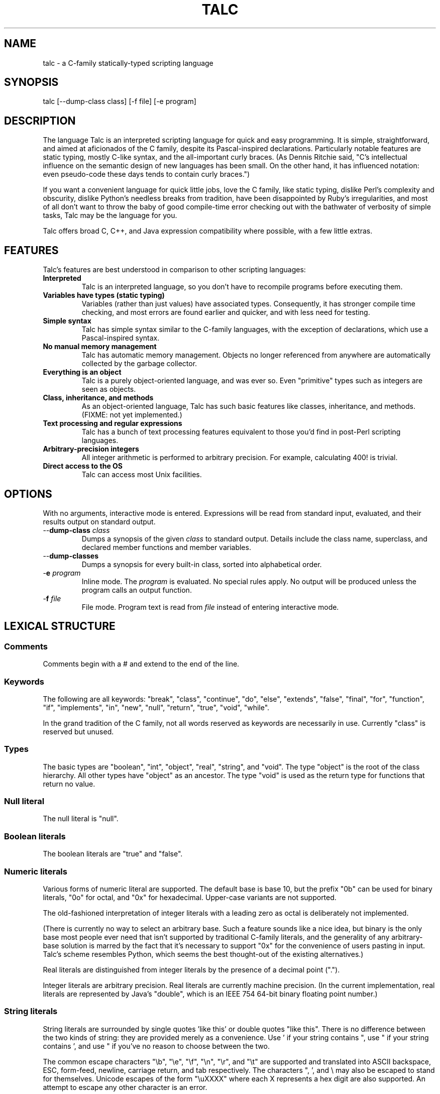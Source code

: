 .TH TALC "1" "" "" "User Commands"
.SH NAME
talc \- a C-family statically-typed scripting language
.SH SYNOPSIS
talc [--dump-class class] [-f file] [-e program]
.SH DESCRIPTION
The language Talc is an interpreted scripting language for quick and easy programming. It is simple, straightforward, and aimed at aficionados of the C family, despite its Pascal-inspired declarations. Particularly notable features are static typing, mostly C-like syntax, and the all-important curly braces. (As Dennis Ritchie said, "C's intellectual influence on the semantic design of new languages has been small. On the other hand, it has influenced notation: even pseudo-code these days tends to contain curly braces.")

If you want a convenient language for quick little jobs, love the C family, like static typing, dislike Perl's complexity and obscurity, dislike Python's needless breaks from tradition, have been disappointed by Ruby's irregularities, and most of all don't want to throw the baby of good compile-time error checking out with the bathwater of verbosity of simple tasks, Talc may be the language for you.

Talc offers broad C, C++, and Java expression compatibility where possible, with a few little extras.
.SH FEATURES
Talc's features are best understood in comparison to other scripting languages:
.TP
.B "Interpreted"
Talc is an interpreted language, so you don't have to recompile programs before executing them.
.TP
.B "Variables have types (static typing)"
Variables (rather than just values) have associated types. Consequently, it has stronger compile time checking, and most errors are found earlier and quicker, and with less need for testing.
.TP
.B "Simple syntax"
Talc has simple syntax similar to the C-family languages, with the exception of declarations, which use a Pascal-inspired syntax.
.TP
.B "No manual memory management"
Talc has automatic memory management. Objects no longer referenced from anywhere are automatically collected by the garbage collector.
.TP
.B "Everything is an object"
Talc is a purely object-oriented language, and was ever so. Even "primitive" types such as integers are seen as objects.
.TP
.B "Class, inheritance, and methods"
As an object-oriented language, Talc has such basic features like classes, inheritance, and methods. (FIXME: not yet implemented.)
.TP
.B "Text processing and regular expressions"
Talc has a bunch of text processing features equivalent to those you'd find in post-Perl scripting languages.
.TP
.B "Arbitrary-precision integers"
All integer arithmetic is performed to arbitrary precision. For example, calculating 400! is trivial.
.TP
.B "Direct access to the OS"
Talc can access most Unix facilities.
.SH OPTIONS
With no arguments, interactive mode is entered. Expressions will be read from standard input, evaluated, and their results output on standard output.
.TP
\-\-\fBdump\-class \fIclass
Dumps a synopsis of the given \fIclass\fR to standard output.
Details include the class name, superclass, and declared member functions and member variables.
.TP
\-\-\fBdump\-classes
Dumps a synopsis for every built-in class, sorted into alphabetical order.
.TP
\-\fBe \fIprogram
Inline mode.
The \fIprogram\fR is evaluated.
No special rules apply.
No output will be produced unless the program calls an output function.
.TP
\-\fBf \fIfile
File mode.
Program text is read from \fIfile\fR instead of entering interactive mode.
.SH LEXICAL STRUCTURE
.SS Comments
Comments begin with a # and extend to the end of the line.
.SS Keywords
The following are all keywords: "break", "class", "continue", "do", "else", "extends", "false", "final", "for", "function", "if", "implements", "in", "new", "null", "return", "true", "void", "while".

In the grand tradition of the C family, not all words reserved as keywords are necessarily in use. Currently "class" is reserved but unused.
.SS Types
The basic types are "boolean", "int", "object", "real", "string", and "void". The type "object" is the root of the class hierarchy. All other types have "object" as an ancestor. The type "void" is used as the return type for functions that return no value.
.SS Null literal
The null literal is "null".
.SS Boolean literals
The boolean literals are "true" and "false".
.SS Numeric literals
Various forms of numeric literal are supported. The default base is base 10, but the prefix "0b" can be used for binary literals, "0o" for octal, and "0x" for hexadecimal. Upper-case variants are not supported.

The old-fashioned interpretation of integer literals with a leading zero as octal is deliberately not implemented.

(There is currently no way to select an arbitrary base. Such a feature sounds like a nice idea, but binary is the only base most people ever need that isn't supported by traditional C-family literals, and the generality of any arbitrary-base solution is marred by the fact that it's necessary to support "0x" for the convenience of users pasting in input. Talc's scheme resembles Python, which seems the best thought-out of the existing alternatives.)

Real literals are distinguished from integer literals by the presence of a decimal point (".").

Integer literals are arbitrary precision. Real literals are currently machine precision. (In the current implementation, real literals are represented by Java's "double", which is an IEEE 754 64-bit binary floating point number.)
.SS String literals
String literals are surrounded by single quotes 'like this' or double quotes "like this". There is no difference between the two kinds of string: they are provided merely as a convenience. Use ' if your string contains ", use " if your string contains ', and use " if you've no reason to choose between the two.

The common escape characters "\\b", "\\e", "\\f", "\\n", "\\r", and "\\t" are supported and translated into ASCII backspace, ESC, form-feed, newline, carriage return, and tab respectively. The characters ", ', and \\ may also be escaped to stand for themselves. Unicode escapes of the form "\\uXXXX" where each X represents a hex digit are also supported. An attempt to escape any other character is an error.

Raw string literals are prefixed by a commercial at, @'like this' or @"like this". Backslash escape sequences are disabled in raw string literals, allowing convenient writing of otherwise awkward strings:
.nf
.sp
  path := @"c:\\windows\\paths\\";

  pattern := @"regular\\s+expressions";

  hint := @"embed double quotes like ""this""";
  easier := 'embed double quotes like "this"';
.sp
.fi
Raw string literals are of type "string", the same as normal string literals.
.SS List literals
List literals are comma-separated lists of zero or more expressions enclosed in square brackets. They have a type corresponding to a list of the type furthest from object to which all expressions are assignable:
.nf
.sp
  [ 0xcafebabe, 0xdeadbeef ]  # has type list<int>

  [ "monkey", "head" ]        # has type list<string>

  [ 1, "infinite loop" ]      # has type list<object>

  word_bag:list<string> = []; # special case, assignable to any list
.sp
.fi
As shown, the empty list is denoted [].
.SS Identifiers
Identifiers are taken from the same set as Java identifiers.
.SS Separators
The following are all separators: ":", ";", ",", ".", "(", ")", "{", "}", "[", "]".
.SS Operators
The following are all operators: "!" (prefix logical negation, postfix factorial), "-" (unary numeric negation or binary subtraction), "++", "--", "+" (numeric addition or string concatenation), "*", "**" (exponentiation), "/", "%", "<", "<=", "<<", ">", ">=", ">>", "=", "==", "!=", "&", "&&", "|", "||", "^", "~" (unary bitwise negation).

Binary operators require the types of both operands to be the same. The type of the result is the same as the type of the operands, except for relational operators, whose result is always boolean. (So dividing a real by a real, for example, gives a real; dividing an int by an int gives an int, and it's not possible to divide a real by an int or an int by a real without explicitly converting one or the other to disambiguate.)

The operators "%", "<<", ">>", "&", "~", "|", "^", and "!" (postfix factorial) only operate on type int.

The operators "!" (prefix logical negation), "&&", and "||" only operate on type boolean.

There are also the following compound assignment operators: "+=", "-=", "*=", "**=", "/=", "%=", "<<=", ">>=", "&=", "|=", "^=", with the usual C-family interpretation where "a op= b" is equivalent to "a = a op b".

You can create new instances of classes with the "new" operator.

FIXME: detail operator precedence.
.SH SYNTAX
.SS Blocks
A block is a sequence of statements surrounded by braces such as:
.nf
.sp
  {
    print("hello");
    print(" ");
    print("world\\n");
  }
.sp
.fi
A block is executed by executing each statement in order from first to last, though some statements may terminate the execution of the block.

Many languages treat statements and blocks interchangeably. When this documentation says "block", though, a simple statement is not acceptable. Statements such as "if" and "while", for example, always require blocks.
.SS Variable definitions
A variable definition declares one local variable and gives it an initial value:
.nf
.sp
  n: int = 0;
.sp
.fi
If the keyword "final" appears before the type, the variable may not be reassigned:
.nf
.sp
  PI: final real = 3.14;
  PI = 3.0; # compile-time error
.sp
.fi
Types are either simple types such as "object" or "int", or instantiated parametric types such as "list<string>". There is no separate array type.

As a shorthand, the type may be omitted, in which case the type is taken to be the exact type of the initializer expression. For example:
.nf
.sp
  i := 0;               # implicitly i:int
  r := 0.0;             # implicitly r:real
  s := "hello, world!"; # implicitly s:string
  lines := s.split("\n"); # implicitly lines:list<string>
.sp
.fi
Note that although the ":" and "=" are two separate tokens, it's conventional not to add whitespace between them.

The type inference seen here has nothing to do with the unsafe implicit type conversions you see in other scripting languages.

Although ":=" reduces the amount of keyboarding, the program remains every bit as statically-typed as it would have been with an explicit type. It is recommended that you still use explicit types in cases where the inferred type isn't obvious, or where an explicit type seems to function as documentation. (The most important case is where the initializer is "null", but the inferred type of "object" probably wouldn't be sufficient there anyway.)

As proof that this isn't unsafe, note that the usual case where you can't use the inferred type is when you actually want a *less* specific type than would be inferred, such as "o: object = 123", which would otherwise give "o" type "int".
.SS Function definitions
A function definition looks like this:
.nf
.sp
  function nCr(n: int, r: int) : int {
    return n!/(k! * (n-k)!);
  }
.sp
.fi
The keyword "function" followed by the function name introduces each definition. A parenthesized comma-separated list of parameter declarations follows. Finally comes a colon and the return type followed by a block for the function's body.
.SS Function calls
A function call looks like this:
.nf
.sp
    nCr(5, 6);
.sp
.fi
A call to a member function looks like this:
.nf
.sp
    i.to_s();
.sp
.fi
Note that in the rare case where the variable "i" is replaced by a numeric literal, it is necessary to enclose the literal in parentheses or insert a space before the "." to avoid misinterpretation as a malformed real literal.
.SS Class definitions
A class definition looks like this:
.nf
.sp
  class Point {
    x: int = 0;
    y: int = 0;

    function Point(x0: int, y0: int) : Point {
      x = x0;
      y = y0;
    }

    function to_s() : string {
      return "(" + x.to_s() + "," + y.to_s() + ")";
    }
  }
.sp
.fi
The body of a class definition contains zero or more variable definitions mixed with zero or more function definitions. A function with the same name and return type as the class is the constructor, invoked by the "new" operator to initialize new instances.
.SS Empty statements
The empty statement (";") does nothing.
.SS Expression statements
An expression can be converted to a statement by following it with a semicolon (";").
.SS If statements
An "if" statement is a sequence of guard expressions with associated blocks. The first guard expression which evaluates to true will have its associated block executed. If no guard expression evaluates to true but an "else" block is present, that block will be executed instead.
.nf
.sp
  if (n == 0) {
    return "zero";
  } else if (n == 1) {
    return "one";
  } else {
    return "many";
  }
.sp
.fi
All guard expressions must be of boolean type or a compile-time error results.
.SS While loops
A "while" loop executes an expression and a block repeatedly until the expression evaluates to false. The block will not be executed if the expression is false the first time it is evaluated.
.nf
.sp
  n: int = 0;
  while (n < 5) {
    puts(n);
    ++n;
  }
.sp
.fi
The expression must be of boolean type or a compile-time error results.
.SS Do loops
A "do" loop executes a block and an expression repeatedly until the expression evaluates to false. The block will always be executed at least once.
.nf
.sp
  n: int = 0;
  do {
    puts(n);
    ++n;
  } while (n < 5);
.sp
.fi
The expression must be of boolean type or a compile-time error results.
.SS For loops
A "for" loop initializes a variable local to the statement before executing a continuation expression, a block, and an update expression until the continuation expression evaluates to false. The continuation expression must be of boolean type of a compile-time error results. The update expression can be of any type.
.nf
.sp
  for (n: int = 0; n < 5; ++n) {
    puts(n);
  }
.sp
.fi
Note that the initializer is more restricted than in most similar languages, though this restriction may be lifted in future.
.SS For-each loops
A for-each loop iterates over a collection, evaluating a block once for each value in the collection. For example:
.nf
.sp
  # Iterate over the values in the collection:
  for (w in [ "hello", "world" ]) {
    puts(s);
  }

  # Iterate over the keys, value pairs in the collection:
  for (i, w in [ "hello", "world" ]) {
    puts(i, " : ", s);
  }
.sp
.fi
The expression must be of a collection type. The for-each loop has one or two loop variable names declared. If it has one, it is given the value type of the collection. If it has two, the first is given the key type of the collection and the second the value type. It is not possible to specify explicit types, nor to reverse the order of declaration.

A more Java-like syntax using a ":" instead of the "in" keyword isn't possible because of the ambiguity with an explicit type declaration. Talc initially used ";" (following the D language) but it looked strange, looked overly similar to the normal for loop, and was surprisingly hard to remember. A "foreach" keyword was considered (both in conjunction with ":" and "in"), but rejected as not being a real word. (Though in some ways that's ideal for a keyword.)
.SS Break statements
A "break" statement transfers control out of the innermost enclosing "do", "for", or "while" statement.
.SS Continue statements
A "continue" statement transfers control to the loop-continuation test of the innermost enclosing "do", "for", or "while" statement.
.SS Return statements
A "return" statement returns control to the invoker of a function. If the enclosing function has return type "void", supplying a non-void expression to the "return" statement will result in a compile-time error. Otherwise, omitting an expression or providing an expression of an inappropriate type will result in compile-time errors.
.SH "BUILT-IN FUNCTIONALITY"
Talc has a wide range of built-in functionality.
.SS Built-in variables
There are a few global variables:
.TP
.B ARGV0: final string
The name of the invoked script.
.TP
.B ARGS: final list<string>
The arguments to the script. Arguments to the interpreter itself aren't visible to the script.
.TP
.B FILE_SEPARATOR: final string
The underlying platform's native filename component separator. (On Unix, this is "/"; Windows uses "\\".)
.TP
.B PATH_SEPARATOR: final string
The underlying platform's native PATH component separator. (On Unix, this is ":"; Windows uses ";".)
.SS Built-in functions
There are a handful of global functions:
.TP
.B backquote(command: string) : string
Captures the output of the given command as a string.
.TP
.B exit(status: int) : void
Exits the interpreter, reporting the given status to the parent process.
.TP
.B getenv(name: string) : string
Returns the value of the given environment variable, or null.
.TP
.B gets() : string
Returns the next line from stdin, or null if there's an error or no more input.
.TP
.B print(...) : void
The "print" function is special; it takes an arbitrary number of arguments of arbitrary types, converts each one to a string and outputs it to stdout. It is not currently possible to write such functions in the language itself.

Note that, although you can use string concatenation to prepare text for output, providing multiple arguments to "print" is an alternative that may be more convenient and/or more efficient. Compare:
.nf
.sp
  print("value" + v.to_s());
.sp
.fi
to:
.nf
.sp
  print("value", v);
.sp
.fi
for example.
.TP
.B puts(...) : void
Like "print", but appends a newline.
.TP
.B shell(command: string) : int
Executes the given command in a subshell. Returns the return status of the command, or -1 if it was unable to start the command.
.TP
.B system(command: list<string>) : int
Executes the given command, specified as a list containing the program name and its arguments. Returns the return status of the command, or -1 if it was unable to start the command.
.SS Built-in classes
Talc has relatively few built-in classes. Few enough that we can reasonably comfortably summarize them all here.

boolean : object

file : object
  append(content: string) : void
  exists() : boolean
  file(filename: string) : file
  is_directory() : boolean
  is_executable() : boolean
  mkdir() : boolean
  mkdir_p() : boolean
  read() : string
  read_lines() : list<string>
  realpath() : file
  write(content: string) : void

int : object
  abs() : int
  signum() : int
  to_base(base: int) : string
  to_char() : string
  to_i() : int
  to_r() : real

list<T> : object
  add_all(others: list<T>) : list<T>
  clear() : list<T>
  contains(value: T) : boolean
  get(index: int) : T
  is_empty() : boolean
  join(separator: string) : string
  length() : int
  list() : list<T>
  peek_back() : T
  peek_front() : T
  pop_back() : T
  pop_front() : T
  push_back(value: T) : list<T>
  push_front(value: T) : list<T>
  put(index: int, value: T) : void
  remove_all(others: list<T>) : list<T>
  remove_at(index: int) : list<T>
  remove_first(value: T) : boolean
  reverse() : list<T>
  sort() : list<T>
  to_s() : string
  uniq() : list<T>

map<K,V> : object
  clear() : map<K,V>
  get(key: K) : V
  has_key(key: K) : boolean
  has_value(value: V) : boolean
  keys() : list<K>
  length() : int
  map() : map<K,V>
  put(key: K, value: V) : void
  remove(key: K) : map<K,V>
  values() : list<V>

match : object
  group(n: int) : string

object
  to_s() : string

real : object
  abs() : real
  log(base: real) : real
  log10() : real
  logE() : real
  signum() : real
  sqrt() : real
  to_i() : int
  to_r() : real

string : object
  contains(substring: string) : boolean
  ends_with(suffix: string) : boolean
  escape_html() : string
  gsub(pattern: string, replacement: string) : string
  lc() : string
  lc_first() : string
  length() : int
  match(pattern: string) : match
  replace(old: string, new: string) : string
  split(pattern: string) : list<string>
  starts_with(prefix: string) : boolean
  sub(pattern: string, replacement: string) : string
  to_i() : int
  to_r() : real
  trim() : string
  uc() : string
  uc_first() : string

This output was produced by the command "talc --dump-classes".
.SH CONVENTIONS AND IDIOMS
Talc scripts that are runnable as applications in their own right should have no extension.
Talc scripts meant for inclusion in other scripts, or not for end-user consumption should use the ".talc" extension.

Class and function names are all lower-case, with _ to separate words.

Two-space indentation is recommended. No space is used between the ":" and "=" in an inferred-type variable definition ("i := 0", for example). The ":" in an explicitly-typed definition or a parameter declaration has no space before it and a single space after it ("i: int", for example).

In a class definition, all fields are listed first, followed by the constructor, followed by all other methods in alphabetical order.

The functions "to_i", "to_r", and "to_s" are provided by all classes that can be converted to "int", "real", and "string" respectively.

The ability to define local variables inside conditional expressions and the shorthand form of variable definition provide the line-matching idiom:
.nf
.sp
for (line:string in lines) {
  # Most verbose (but not by much).
  # Necessary if you need access to the match outside of the "if".
  m:match := null;
  if ((m = line.match(@"\\s*function\\s+(\\S+)\\s*\\((.*)\\)\\s*")) != null) {
    name:string = m.group(1);
    arguments:string = m.group(2);
  }

  # Less verbose unless you have a lot of patterns to match against.
  if ((m:match = line.match(@"\\s*function\\s+(\\S+)\\s*\\((.*)\\)\\s*")) != null) {
    # As before.
  }

  # Least verbose unless you have a lot of patterns to match against.
  if ((m := line.match(@"\\s*function\\s+(\\S+)\\s*\\((.*)\\)\\s*")) != null) {
    # As before.
  }
}
.sp
.fi
None of this is enforced (or is likely to be enforced), but will to help keep your code looking like everyone else's.
.SH PHILOSOPHY
Talc arose out of dissatisfaction with existing scripting languages, in particular with their lack of adherence to the following principles:

* It's better to catch errors before execution begins. (Hence, static typing is your friend.)

* You shouldn't pay in linguistic complexity for power you don't use. (Hence, dynamism shouldn't be the default.)

* You shouldn't pay in library complexity for power you don't use. (Hence, the core library should be more focused on making common tasks easy than on making uncommon tasks possible.)

* A statically-typed library is a library with fewer places for gotchas to hide; you can look at a method's signature and have a good idea of how it'll behave, without worrying that some inputs will cause results of a completely different type (as in Ruby). (Hence, a library should be statically-typed and avoid special cases.)

* A conservative language can still be a good language, because the parts are well-tested and familiar to users, even if the combination isn't. An ill-conceived feature, or unfortunate combination of features, can become a long-lived albatross. (Hence, think hard before inflicting something truly novel on people.)

* Readability is all-important. Discouraging excessive cleverness/obscurity is helpful when we have to work together, as we often do. (Hence, aim for a small, regular grammar and a small, regular vocabulary.)

* Working with others and collective code ownership is easier if everyone has the same style. It's hard to avoid More Than One Way To Do It, but it's helpful when a language and library favors one style over all others. (Hence, the differences between beginner and expert code should be high-level algorithmic differences, rather than superficial idiomatic differences.)

* The reduced amount of keyboarding is more responsible for the comfortableness of scripting languages than the reduced amount of type information and compile-time checking. Not repeating yourself also improves correctness, readability, and maintainability. (Hence, language features such as ":=" and for-each loops are important in increasing comfort without sacrifice.)

* You can't please all the people all the time. Worse, trying to do so ends up pleasing no-one. (Hence, Perl, Python, and Ruby aren't so much the competition as alternative lifestyle choices, interesting only when they provide useful precedent.)
.SH BUGS
Talc is not yet ready for production use.

The GUI should probably be split out into a separate package. It would be nice if the interactive interfaces saved their histories somewhere. Also, we should offer custom tab-completion for functions and variables.
.SS LANGUAGE CHANGES/EXTENSIONS UNDER CONSIDERATION
A shorthand "function f() { ... }" for void functions, instead of "function f() : void { ... }".

Losing the "function" keyword completely. As long as you have to write the parentheses for empty formal argument lists, functions and variables aren't ambiguous because at any given scope, only one or the other is valid. "function" is potentially useful for expressing function types, such as the first argument to a functional "map", for example.

Support for // and /* */ comments. The latter would be a particular advantage over most scripting languages, which don't support multi-line comments or comments within lines.

It might also be useful to support both "mod" and and "rem", though the likely confusion inherent in the fact that % is actually "rem" but generally called mod speaks against this. VHDL users report that the "mod"/"rem" distinction isn't very useful, but they're unlikely to be using signed values in the first place.
.SH "REPORTING BUGS"
Report bugs to <software@jessies.org>.
.SH COPYRIGHT
Copyright \(co 2007-2008 Elliott Hughes.
Parts copyright \(co 2000-2007 INRIA, France Telecom.
.br

Talc is free software; you can redistribute it and/or modify
it under the terms of the GNU General Public License as published by
the Free Software Foundation; either version 3 of the License, or
(at your option) any later version.

Talc is distributed in the hope that it will be useful,
but WITHOUT ANY WARRANTY; without even the implied warranty of
MERCHANTABILITY or FITNESS FOR A PARTICULAR PURPOSE.  See the
GNU General Public License for more details.

You should have received a copy of the GNU General Public License
along with this program.  If not, see <http://www.gnu.org/licenses/>.
